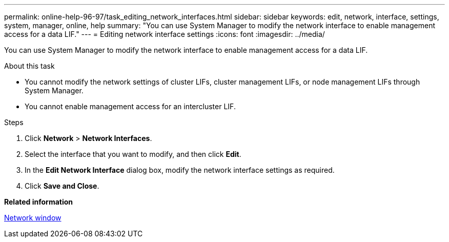 ---
permalink: online-help-96-97/task_editing_network_interfaces.html
sidebar: sidebar
keywords: edit, network, interface, settings, system, manager, online, help
summary: "You can use System Manager to modify the network interface to enable management access for a data LIF."
---
= Editing network interface settings
:icons: font
:imagesdir: ../media/

[.lead]
You can use System Manager to modify the network interface to enable management access for a data LIF.

.About this task

* You cannot modify the network settings of cluster LIFs, cluster management LIFs, or node management LIFs through System Manager.
* You cannot enable management access for an intercluster LIF.

.Steps

. Click *Network* > *Network Interfaces*.
. Select the interface that you want to modify, and then click *Edit*.
. In the *Edit Network Interface* dialog box, modify the network interface settings as required.
. Click *Save and Close*.

*Related information*

xref:reference_network_window.adoc[Network window]
